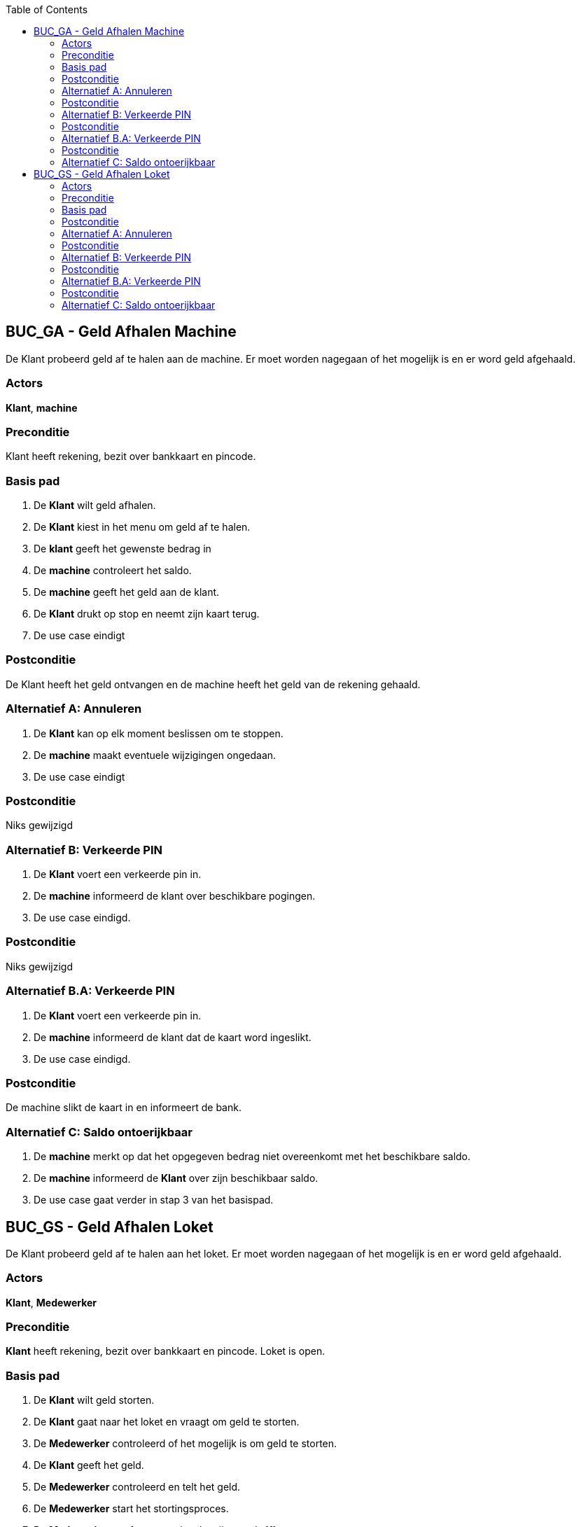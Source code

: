 :toc: auto

== BUC_GA - Geld Afhalen Machine
De Klant probeerd geld af te halen aan de machine. Er moet worden nagegaan of het mogelijk is en er word geld afgehaald.

=== Actors
*Klant*, *machine*

=== Preconditie
Klant heeft rekening, bezit over bankkaart en pincode.

=== Basis pad
1. De *Klant* wilt geld afhalen.
2. De *Klant* kiest in het menu om geld af te halen.
3. De *klant* geeft het gewenste bedrag in 
4. De *machine* controleert het saldo.
5. De *machine* geeft het geld aan de klant.
6. De *Klant* drukt op stop en neemt zijn kaart terug.
7. De use case eindigt

=== Postconditie
De Klant heeft het geld ontvangen en de machine heeft het geld van de rekening gehaald.

=== Alternatief A: Annuleren
1. De *Klant* kan op elk moment beslissen om te stoppen.
2. De *machine* maakt eventuele wijzigingen ongedaan.
3. De use case eindigt

=== Postconditie
Niks gewijzigd

=== Alternatief B: Verkeerde PIN
1. De *Klant* voert een verkeerde pin in.
2. De *machine* informeerd de klant over beschikbare pogingen.
3. De use case eindigd.

=== Postconditie
Niks gewijzigd

=== Alternatief B.A: Verkeerde PIN
1. De *Klant* voert een verkeerde pin in.
2. De *machine* informeerd de klant dat de kaart word ingeslikt.
3. De use case eindigd.

=== Postconditie
De machine slikt de kaart in en informeert de bank.

=== Alternatief C: Saldo ontoerijkbaar 
1. De *machine* merkt op dat het opgegeven bedrag niet overeenkomt met het beschikbare saldo.
2. De *machine* informeerd de *Klant* over zijn beschikbaar saldo.
3. De use case gaat verder in stap 3 van het basispad.




== BUC_GS - Geld Afhalen Loket
De Klant probeerd geld af te halen aan het loket. Er moet worden nagegaan of het mogelijk is en er word geld afgehaald.

=== Actors
*Klant*, *Medewerker*

=== Preconditie
*Klant* heeft rekening, bezit over bankkaart en pincode. Loket is open. 

=== Basis pad
1. De *Klant* wilt geld storten.
2. De *Klant* gaat naar het loket en vraagt om geld te storten.
3. De *Medewerker* controleerd of het mogelijk is om geld te storten.
4. De *Klant* geeft het geld.
5. De *Medewerker* controleerd en telt het geld.
6. De *Medewerker* start het stortingsproces.
7. De *Medewerker* geeft een stortingsbewijs aan de *Klant*.
8. De use case eindigt

=== Postconditie
De Klant heeft het geld gestort en ontvangen op zijn rekening.

=== Alternatief A: Annuleren
1. De *Klant* kan op elk moment beslissen om te stoppen.
2. De *Medewerker* maakt eventuele wijzigingen ongedaan.
3. De use case eindigt

=== Postconditie
Niks gewijzigd

=== Alternatief B: Verkeerde PIN
1. De *Klant* voert een verkeerde pin in.
2. De *Medewerker* informeerd de klant over beschikbare pogingen.
3. De use case eindigd.

=== Postconditie
Niks gewijzigd

=== Alternatief B.A: Verkeerde PIN
1. De *Klant* voert een verkeerde pin in.
2. De *Medewerker* informeerd de klant dat de kaart in beslag word genomen.
3. De use case eindigd.

=== Postconditie
De medewerker neemt de kaart in beslag en informeert de bank.

=== Alternatief C: Saldo ontoerijkbaar 
1. De *Medewerker* merkt op dat het opgegeven bedrag niet overeenkomt met het beschikbare saldo.
2. De *Medewerker* informeerd de *Klant* over zijn beschikbaar saldo.
3. De use case gaat verder in stap 3 van het basispad.
